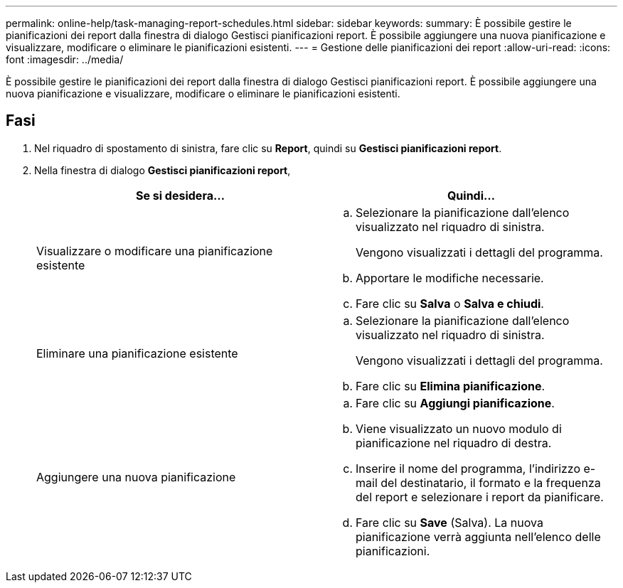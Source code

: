 ---
permalink: online-help/task-managing-report-schedules.html 
sidebar: sidebar 
keywords:  
summary: È possibile gestire le pianificazioni dei report dalla finestra di dialogo Gestisci pianificazioni report. È possibile aggiungere una nuova pianificazione e visualizzare, modificare o eliminare le pianificazioni esistenti. 
---
= Gestione delle pianificazioni dei report
:allow-uri-read: 
:icons: font
:imagesdir: ../media/


[role="lead"]
È possibile gestire le pianificazioni dei report dalla finestra di dialogo Gestisci pianificazioni report. È possibile aggiungere una nuova pianificazione e visualizzare, modificare o eliminare le pianificazioni esistenti.



== Fasi

. Nel riquadro di spostamento di sinistra, fare clic su *Report*, quindi su *Gestisci pianificazioni report*.
. Nella finestra di dialogo *Gestisci pianificazioni report*,
+
|===
| Se si desidera... | Quindi... 


 a| 
Visualizzare o modificare una pianificazione esistente
 a| 
.. Selezionare la pianificazione dall'elenco visualizzato nel riquadro di sinistra.
+
Vengono visualizzati i dettagli del programma.

.. Apportare le modifiche necessarie.
.. Fare clic su *Salva* o *Salva e chiudi*.




 a| 
Eliminare una pianificazione esistente
 a| 
.. Selezionare la pianificazione dall'elenco visualizzato nel riquadro di sinistra.
+
Vengono visualizzati i dettagli del programma.

.. Fare clic su *Elimina pianificazione*.




 a| 
Aggiungere una nuova pianificazione
 a| 
.. Fare clic su *Aggiungi pianificazione*.
.. Viene visualizzato un nuovo modulo di pianificazione nel riquadro di destra.
.. Inserire il nome del programma, l'indirizzo e-mail del destinatario, il formato e la frequenza del report e selezionare i report da pianificare.
.. Fare clic su *Save* (Salva). La nuova pianificazione verrà aggiunta nell'elenco delle pianificazioni.


|===

